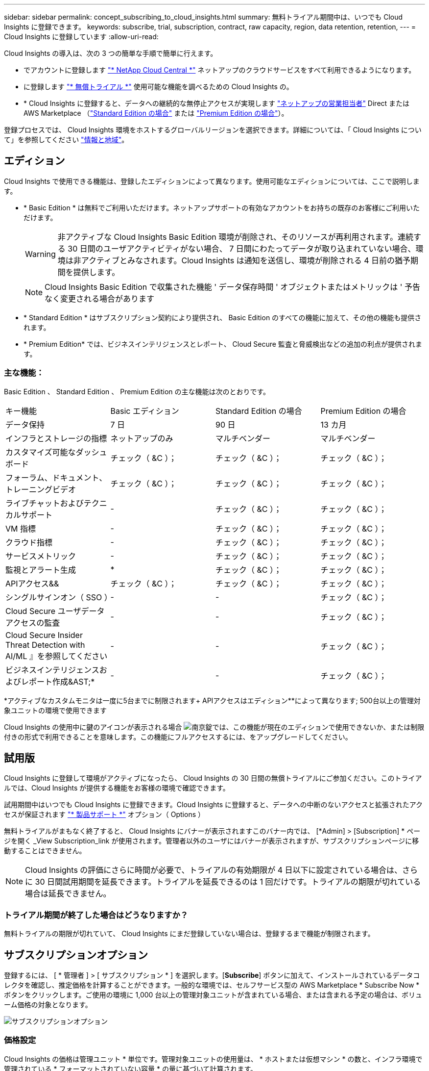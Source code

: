 ---
sidebar: sidebar 
permalink: concept_subscribing_to_cloud_insights.html 
summary: 無料トライアル期間中は、いつでも Cloud Insights に登録できます。 
keywords: subscribe, trial, subscription, contract, raw capacity, region, data retention, retention, 
---
= Cloud Insights に登録しています
:allow-uri-read: 


Cloud Insights の導入は、次の 3 つの簡単な手順で簡単に行えます。

* でアカウントに登録します link:https://cloud.netapp.com/["* NetApp Cloud Central *"] ネットアップのクラウドサービスをすべて利用できるようになります。
* に登録します link:https://cloud.netapp.com/cloud-insights["* 無償トライアル *"] 使用可能な機能を調べるための Cloud Insights の。
* * Cloud Insights に登録すると、データへの継続的な無停止アクセスが実現します link:https://www.netapp.com/us/forms/sales-inquiry/cloud-insights-sales-inquiries.aspx["ネットアップの営業担当者"] Direct または AWS Marketplace （link:https://aws.amazon.com/marketplace/pp/B07HM8QQGY["Standard Edition の場合"] または link:https://aws.amazon.com/marketplace/pp/prodview-pbc3h2mkgaqxe["Premium Edition の場合"]）。


登録プロセスでは、 Cloud Insights 環境をホストするグローバルリージョンを選択できます。詳細については、「 Cloud Insights について」を参照してください link:security_information_and_region.html["情報と地域"]。



== エディション

Cloud Insights で使用できる機能は、登録したエディションによって異なります。使用可能なエディションについては、ここで説明します。

* * Basic Edition * は無料でご利用いただけます。ネットアップサポートの有効なアカウントをお持ちの既存のお客様にご利用いただけます。
+

WARNING: 非アクティブな Cloud Insights Basic Edition 環境が削除され、そのリソースが再利用されます。連続する 30 日間のユーザアクティビティがない場合、 7 日間にわたってデータが取り込まれていない場合、環境は非アクティブとみなされます。Cloud Insights は通知を送信し、環境が削除される 4 日前の猶予期間を提供します。

+

NOTE: Cloud Insights Basic Edition で収集された機能 ' データ保存時間 ' オブジェクトまたはメトリックは ' 予告なく変更される場合があります

* * Standard Edition * はサブスクリプション契約により提供され、 Basic Edition のすべての機能に加えて、その他の機能も提供されます。
* * Premium Edition* では、ビジネスインテリジェンスとレポート、 Cloud Secure 監査と脅威検出などの追加の利点が提供されます。




=== 主な機能：

Basic Edition 、 Standard Edition 、 Premium Edition の主な機能は次のとおりです。

[cols=".<,.^,.^,.^"]
|===


| キー機能 | Basic エディション | Standard Edition の場合 | Premium Edition の場合 


| データ保持 | 7 日 | 90 日 | 13 カ月 


| インフラとストレージの指標 | ネットアップのみ | マルチベンダー | マルチベンダー 


| カスタマイズ可能なダッシュボード | チェック（ &C ）； | チェック（ &C ）； | チェック（ &C ）； 


| フォーラム、ドキュメント、トレーニングビデオ | チェック（ &C ）； | チェック（ &C ）； | チェック（ &C ）； 


| ライブチャットおよびテクニカルサポート | - | チェック（ &C ）； | チェック（ &C ）； 


| VM 指標 | - | チェック（ &C ）； | チェック（ &C ）； 


| クラウド指標 | - | チェック（ &C ）； | チェック（ &C ）； 


| サービスメトリック | - | チェック（ &C ）； | チェック（ &C ）； 


| 監視とアラート生成 | &ast; | チェック（ &C ）； | チェック（ &C ）； 


| APIアクセス&& | チェック（ &C ）； | チェック（ &C ）； | チェック（ &C ）； 


| シングルサインオン（ SSO ） | - | - | チェック（ &C ）； 


| Cloud Secure ユーザデータアクセスの監査 | - | - | チェック（ &C ）； 


| Cloud Secure Insider Threat Detection with AI/ML 』を参照してください | - | - | チェック（ &C ）； 


| ビジネスインテリジェンスおよびレポート作成&AST;&ast; | - | - | チェック（ &C ）； 
|===
&ast;アクティブなカスタムモニタは一度に5台までに制限されます&plus; APIアクセスはエディション&ast;&ast;によって異なります; 500台以上の管理対象ユニットの環境で使用できます

Cloud Insights の使用中に鍵のアイコンが表示される場合 image:padlock.png["南京錠"]では、この機能が現在のエディションで使用できないか、または制限付きの形式で利用できることを意味します。この機能にフルアクセスするには、をアップグレードしてください。



== 試用版

Cloud Insights に登録して環境がアクティブになったら、 Cloud Insights の 30 日間の無償トライアルにご参加ください。このトライアルでは、Cloud Insights が提供する機能をお客様の環境で確認できます。

試用期間中はいつでも Cloud Insights に登録できます。Cloud Insights に登録すると、データへの中断のないアクセスと拡張されたアクセスが保証されます link:https://docs.netapp.com/us-en/cloudinsights/concept_requesting_support.html["* 製品サポート *"] オプション（ Options ）

無料トライアルがまもなく終了すると、 Cloud Insights にバナーが表示されますこのバナー内では、 [*Admin] > [Subscription] * ページを開く _View Subscription_link が使用されます。管理者以外のユーザにはバナーが表示されますが、サブスクリプションページに移動することはできません。


NOTE: Cloud Insights の評価にさらに時間が必要で、トライアルの有効期限が 4 日以下に設定されている場合は、さらに 30 日間試用期間を延長できます。トライアルを延長できるのは 1 回だけです。トライアルの期限が切れている場合は延長できません。



=== トライアル期間が終了した場合はどうなりますか？

無料トライアルの期限が切れていて、 Cloud Insights にまだ登録していない場合は、登録するまで機能が制限されます。



== サブスクリプションオプション

登録するには、 [ * 管理者 ] > [ サブスクリプション * ] を選択します。[*Subscribe*] ボタンに加えて、インストールされているデータコレクタを確認し、推定価格を計算することができます。一般的な環境では、セルフサービス型の AWS Marketplace * Subscribe Now * ボタンをクリックします。ご使用の環境に 1,000 台以上の管理対象ユニットが含まれている場合、または含まれる予定の場合は、ボリューム価格の対象となります。

image:SubscriptionCompareTable-2.png["サブスクリプションオプション"]



=== 価格設定

Cloud Insights の価格は管理ユニット * 単位です。管理対象ユニットの使用量は、 * ホストまたは仮想マシン * の数と、インフラ環境で管理されている * フォーマットされていない容量 * の量に基づいて計算されます。

* 1 台の管理対象ユニット = 2 台のホスト（任意の仮想マシンまたは物理マシン）
* 1 管理ユニット = 物理ディスクまたは仮想ディスクのフォーマットされていない容量の 4TiB


次のデータコレクタは、異なる Raw TiB から管理ユニットレートで測定されます。これらのデータコレクタの 40TiB 分の未フォーマット容量は、 1 つの管理ユニット（ MU ）として課金されます。

* Dell EMC ECS の場合
* Hitachi Content Platform の略
* IBM Cleversafe
* NetApp StorageGRID の略


1 、 000 台以上の管理対象ユニットが含まれている、または含まれる予定の環境では、 * ボリューム価格設定 * の対象となり、ネットアップ営業に登録を依頼するように求められます。を参照してください ,下 詳細：



=== サブスクリプションコストを見積もります

サブスクリプション計算ツールを使用すると、ホスト数とデータコレクタから報告される未フォーマット容量に基づいて、月あたりの Cloud Insights の推定販売価格を算出できます。現在の値は、 _Hosts_or_Unformatted Capacity_ フィールドに事前に入力されています。別の値を入力すると、将来の推定増加率の計画に役立ちます。

見積価格は、サブスクリプション期間に基づいて変更されます。


NOTE: 計算ツールは概算専用です。ご登録時に正確な価格が設定されます。



== 登録方法を教えてください。

管理ユニット数が 1 、 000 台未満の場合は、ネットアップ営業またはから登録できます ,セルフサブスクライブ AWS Marketplace 経由で提供



=== ネットアップの営業担当者にサブスクライブ

予想される管理ユニット数が 1,000 以上の場合は、をクリックします link:https://www.netapp.com/us/forms/sales-inquiry/cloud-insights-sales-inquiries.aspx["* 販売担当者 * にお問い合わせください"] ボタンをクリックして、ネットアップ営業チームに登録してください。

Cloud Insights * シリアル番号 * をネットアップの営業担当者にご連絡いただき、 Cloud Insights 環境に有料サブスクリプションを適用できるようにしてください。シリアル番号は、 Cloud Insights トライアル環境を一意に識別します。シリアル番号は、 [*Admin] > [Subscription*] ページにあります。



=== AWS Marketplace でセルフサブスクライブ


NOTE: 既存の Cloud Insights トライアルアカウントに AWS Marketplace のサブスクリプションを適用するには、アカウント所有者または管理者である必要があります。さらに、 Amazon Web Services （ AWS ）アカウントが必要です。

「 * Subscribe Now * 」ボタンをクリックすると AWS が開きます link:https://aws.amazon.com/marketplace/pp/B07HM8QQGY["Cloud Insights の機能です"] サブスクリプションページ。サブスクリプションを完了できます。このページでは、計算ツールで入力した値が AWS のサブスクリプションページに入力されていないことに注意してください。管理対象ユニットの総数を入力する必要があります。

管理対象ユニットの総数を入力し、 12 か月または 36 か月のサブスクリプション期間を選択したら、「 * アカウントの設定 * 」をクリックしてサブスクリプションプロセスを終了します。

AWS の登録プロセスが完了すると、 Cloud Insights 環境に戻ります。または、環境がアクティブでなくなった場合（ログアウトした場合など）は、 Cloud Central のサインインページが表示されます。Cloud Insights に再度サインインすると、サブスクリプションがアクティブになります。


NOTE: AWS Marketplace のページで「 * アカウントの設定 * 」をクリックしてから、 AWS サブスクリプションの手続きを 1 時間以内に完了する必要があります。1 時間以内に完了しない場合は、もう一度「 * アカウントの設定 * 」をクリックして処理を完了する必要があります。

問題が発生し、サブスクリプションプロセスが正常に完了しない場合でも、環境にログインすると「トライアルバージョン」のバナーが表示されます。この場合は、 * Admin > Subscription * に移動して、契約プロセスを繰り返すことができます。



== サブスクリプションステータスを表示します

サブスクリプションがアクティブになると、 [*Admin] > [Subscription] * ページからサブスクリプションのステータスと管理ユニットの使用状況を確認できます。

image:Subscription_Status_Usage.png["月額プランを表示しています"]

[ サブスクリプションの詳細 ] タブには、次の情報が表示されます

* 現在のサブスクリプションまたはアクティブエディション
* サブスクリプションの詳細
* リンクをクリックして、サブスクリプションの変更またはコストの変更の見積もりを行います




== 使用状況管理を表示します

Usage Management （使用管理）タブには、管理対象ユニットの使用状況の概要、環境にインストールされているデータコレクタのリスト、および各管理対象ユニットの内訳が表示されます。


NOTE: フォーマットされていない容量管理対象ユニット数は、環境内の合計物理容量を表し、最も近い管理対象ユニットに切り上げられます。


NOTE: 管理対象ユニットの合計は、サマリセクションのデータコレクタ数とは若干異なる場合があります。これは、管理対象ユニットの数が最も近い管理対象ユニットに切り上げられるためです。データコレクタリストのこれらの数値の合計は、ステータスセクションの管理対象ユニットの合計よりも少し高くなる場合があります。サマリセクションには、サブスクリプションの実際の管理ユニット数が表示されます。

購読している量に近づいている、または超過している場合は、 [three dots] メニューをクリックして _Delete_を 選択することにより、このリストのデータコレクタを削除できます。



=== 購読している使用量を超えた場合はどうなりますか ?

管理下ユニットの使用率が総加入量の 80% 、 90% 、 100% を超えると、警告が表示されます。

|===


| * 使用量が * を超えた場合 | * これは / 推奨される処置 : * 


| * 80% * | 情報バナーが表示されます。対処は不要です。 


| * 90% * | 警告バナーが表示されます。購読している管理ユニット数を増やすことができます。 


| * 100% * | エラーバナーが表示され、次のいずれかを実行するまで機能が制限されます。 * サブスクリプションを変更してサブスクリプション管理ユニット数を増やす * データコレクタを削除して、管理ユニットの使用量が購読している量以下になるようにします 
|===


== 直接購読して、トライアルをスキップしてください

から直接 Cloud Insights に登録することもできます link:https://aws.amazon.com/marketplace/pp/B07HM8QQGY["AWS Marketplace"]最初に試用環境を作成する必要はありません。サブスクリプションが完了し、環境がセットアップされると、すぐにサブスクライブされます。



== エンタイトルメント ID の追加

Cloud Insights にバンドルされている有効なネットアップ製品を所有している場合は、その製品のシリアル番号を既存の Cloud Insights サブスクリプションに追加できます。たとえば、ネットアップの Astra を購入済みで、 Cloud Insights が Astra 案件にバンドルされている場合、 Astra ライセンスのシリアル番号を使用して、 Cloud Insights でサブスクリプションを識別できます。Cloud Insights は、この an Entitlement ID _ を参照します。

Cloud Insights サブスクリプションにエンタイトルメント ID を追加するには、 [* Admin] > [Subscription] * ページで、 [_ + Entitlement ID_ ] をクリックします。

image:Subscription_AddEntitlementID.png["サブスクリプションにエンタイトルメント ID を追加します"]
